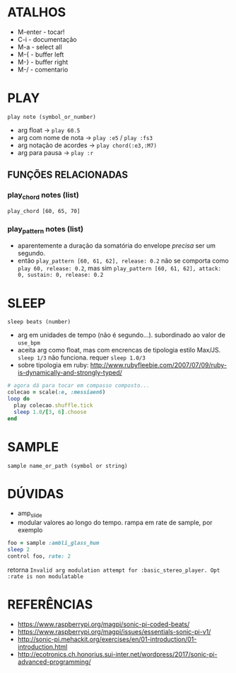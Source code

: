 * ATALHOS
- M-enter - tocar!
- C-i - documentação
- M-a - select all
- M-{ - buffer left
- M-} - buffer right
- M-/ - comentario

* PLAY
~play note (symbol_or_number)~
- arg float -> ~play 60.5~
- arg com nome de nota -> ~play :e5~ / ~play :fs3~
- arg notação de acordes -> ~play chord(:e3,:M7)~
- arg para pausa -> ~play :r~

** FUNÇÕES RELACIONADAS
*** play_chord notes (list)
~play_chord [60, 65, 70]~
*** play_pattern notes (list)
- aparentemente a duração da somatória do envelope /precisa/ ser um segundo. 
- então ~play_pattern [60, 61, 62], release: 0.2~ não se comporta como ~play 60, release: 0.2~, mas sim ~play_pattern [60, 61, 62], attack: 0, sustain: 0, release: 0.2~


* SLEEP
~sleep beats (number)~
- arg em unidades de tempo (não é segundo...). subordinado ao valor de ~use_bpm~
- aceita arg como float, mas com encrencas de tipologia estilo Max/JS. ~sleep 1/3~ não funciona. requer ~sleep 1.0/3~
- sobre tipologia em ruby: http://www.rubyfleebie.com/2007/07/09/ruby-is-dynamically-and-strongly-typed/

#+BEGIN_SRC ruby
# agora dá para tocar em compasso composto...
colecao = scale(:e, :messiaen6)
loop do
  play colecao.shuffle.tick
  sleep 1.0/[3, 6].choose
end
#+END_SRC

* SAMPLE
~sample name_or_path (symbol or string)~

* DÚVIDAS
- amp_slide
- modular valores ao longo do tempo. rampa em rate de sample, por exemplo

#+BEGIN_SRC ruby
foo = sample :ambli_glass_hum
sleep 2
control foo, rate: 2
#+END_SRC

retorna ~Invalid arg modulation attempt for :basic_stereo_player. Opt :rate is non modulatable~

* REFERÊNCIAS
- https://www.raspberrypi.org/magpi/sonic-pi-coded-beats/
- https://www.raspberrypi.org/magpi/issues/essentials-sonic-pi-v1/
- http://sonic-pi.mehackit.org/exercises/en/01-introduction/01-introduction.html
- http://ecotronics.ch.honorius.sui-inter.net/wordpress/2017/sonic-pi-advanced-programming/
